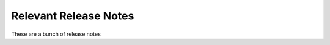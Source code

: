 .. _Relevant Release Notes:

############################################################
Relevant Release Notes
############################################################

These are a bunch of release notes
